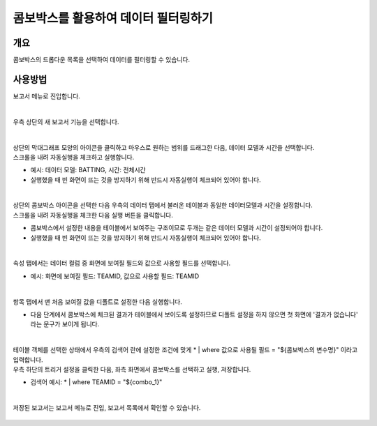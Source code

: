 ==================================================
콤보박스를 활용하여 데이터 필터링하기
==================================================

--------------------------
개요
--------------------------

| 콤보박스의 드롭다운 목록을 선택하여 데이터를 필터링할 수 있습니다.

--------------------------
사용방법
--------------------------

| 보고서 메뉴로 진입합니다. 


.. figure:: ./images/ko/enter_00.png
        :alt: 메뉴선택
        :scale: 90%
| 
| 우측 상단의 새 보고서 기능을 선택합니다.

.. figure:: ./images/ko/Newreport_st_00.png
        :alt: 새 보고서
        :scale: 60%

| 
| 상단의 막대그래프 모양의 아이콘을 클릭하고 마우스로 원하는 범위를 드래그한 다음, 데이터 모델과 시간을 선택합니다.
| 스크롤을 내려 자동실행을 체크하고 실행합니다.

- 예시: 데이터 모델: BATTING, 시간: 전체시간
- 실행했을 때 빈 화면이 뜨는 것을 방지하기 위해 반드시 자동실행이 체크되어 있어야 합니다.

.. figure:: ./images/ko/combobox_report_st_00.png
        :alt: 데이터영역선택
        :scale: 60%

| 
| 상단의 콤보박스 아이콘을 선택한 다음 우측의 데이터 탭에서 불러온 테이블과 동일한 데이터모델과 시간을 설정합니다.
| 스크롤을 내려 자동실행을 체크한 다음 실행 버튼을 클릭합니다.

- 콤보박스에서 설정한 내용을 테이블에서 보여주는 구조이므로 두개는 같은 데이터 모델과 시간이 설정되어야 합니다.
- 실행했을 때 빈 화면이 뜨는 것을 방지하기 위해 반드시 자동실행이 체크되어 있어야 합니다.

.. figure:: ./images/ko/combobox_report_st_01.png
        :alt: 콤보박스설정
        :scale: 60%
| 
| 속성 탭에서는 데이터 컬럼 중 화면에 보여질 필드와 값으로 사용할 필드를 선택합니다.

- 예시: 화면에 보여질 필드: TEAMID, 값으로 사용할 필드: TEAMID

.. figure:: ./images/ko/combobox_report_st_02.png
        :alt: 콤보박스설정
        :scale: 60%
| 
| 항목 탭에서 맨 처음 보여질 값을 디폴트로 설정한 다음 실행합니다.

- 다음 단계에서 콤보박스에 체크된 결과가 테이블에서 보이도록 설정하므로 디폴트 설정을 하지 않으면 첫 화면에 '결과가 없습니다' 라는 문구가 보이게 됩니다.

.. figure:: ./images/ko/combobox_report_st_02_2.png
        :alt: 콤보박스설정01
        :scale: 60%
| 
| 테이블 객체를 선택한 상태에서 우측의 검색어 란에 설정한 조건에 맞게  * | where 값으로 사용될 필드 = "${콤보박스의 변수명}" 이라고 입력합니다.
| 우측 하단의 트리거 설정을 클릭한 다음, 좌측 화면에서 콤보박스를 선택하고 실행, 저장합니다.

- 검색어 예시: * | where TEAMID = "${combo_1}"

.. figure:: ./images/ko/combobox_report_st_03.png
        :alt: 검색어, 트리거 설정
        :scale: 60%

|
| 저장된 보고서는 보고서 메뉴로 진입, 보고서 목록에서 확인할 수 있습니다.

.. figure:: ./images/ko/combobox_report_st_04.png
        :alt: 보고서 확인
        :scale: 60%

.. figure:: ./images/ko/combobox_report_st_05.png
        :alt: 보고서 확인
        :scale: 60%

.. figure:: ./images/ko/combobox_report_st_06.png
        :alt: 보고서 확인
        :scale: 60%
